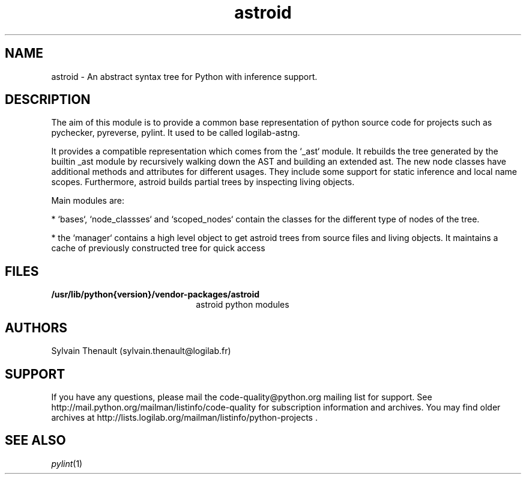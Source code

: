 '\" te
.\"
.\" Copyright (c) 2009, 2019, Oracle and/or its affiliates. All rights reserved.
.\"
.\" astroid.3
.\"
.TH astroid 3 "10 May 2019" "astroid 2.2.5"
.SH NAME
astroid \- An abstract syntax tree for Python with inference support.
.SH DESCRIPTION

The aim of this module is to provide a common base representation of 
python source code for projects such as pychecker, pyreverse, pylint.
It used to be called logilab-astng.

.LP
It provides a compatible representation which comes from the `_ast` module.
It rebuilds the tree generated by the builtin _ast module by recursively
walking down the AST and building an extended ast. The new node classes
have additional methods and attributes for different usages.
They include some support for static inference and local name scopes.
Furthermore, astroid builds partial trees by inspecting living objects.

.LP
Main modules are:
.LP

* `bases`, `node_classses` and `scoped_nodes` contain the classes for
the different type of nodes of the tree.

.LP
* the `manager` contains a high level object to get astroid trees from
source files and living objects. It maintains a cache of previously
constructed tree for quick access

.LP

.SH FILES
.TP 2.2i
.B /usr/lib/python{version}/vendor-packages/astroid
astroid python modules

.SH AUTHORS
Sylvain Thenault (sylvain.thenault@logilab.fr)

.SH SUPPORT
If you have any questions, please mail the
code-quality@python.org mailing list for support. See
http://mail.python.org/mailman/listinfo/code-quality for
subscription information and archives. You may find older archives at
http://lists.logilab.org/mailman/listinfo/python-projects .


.SH SEE ALSO
.IR pylint (1)
